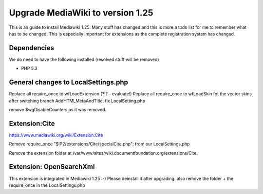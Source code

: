 .. index:: pair: service; wiki; mediawiki
.. index:: url; wiki.documentfoundation.org


Upgrade MediaWiki to version 1.25
=================================

.. sectionauthor:: Dennis Roczek <dennisroczek@libreoffice.org>

This is an guide to install Mediawiki 1.25. Many stuff has changed and this is more a todo list for me to remember what has to be changed. This is especially important for extensions as the complete registration system has changed.


Dependencies
------------

We do need to have the following installed (resolved stuff will be removed)

* PHP 5.3


General changes to LocalSettings.php
------------------------------------
Replace all require_once to wfLoadExtension (?!? - evaluate!)
Replace all require_once to wfLoadSkin fot the vector skins
after switching branch AddHTMLMetaAndTitle, fix LocalSetting.php

remove $wgDisableCounters as it was removed.

Extension:Cite
--------------
https://www.mediawiki.org/wiki/Extension:Cite

Remove require_once "$IP2/extensions/Cite/specialCite.php"; from our LocalSettings.php

Remove the extension folder at /var/www/sites/wiki.documentfoundation.org/extensions/Cite.


Extension: OpenSearchXml
------------------------
This extension is integrated in Mediawiki 1.25 :-) Please deinstall it after upgrading.
also remove the folder + the require_once in the LocalSettings.php

